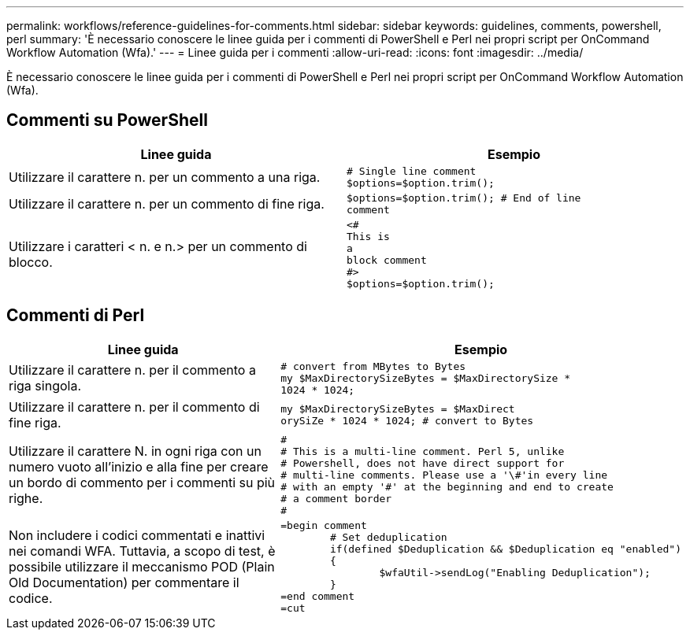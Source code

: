 ---
permalink: workflows/reference-guidelines-for-comments.html 
sidebar: sidebar 
keywords: guidelines, comments, powershell, perl 
summary: 'È necessario conoscere le linee guida per i commenti di PowerShell e Perl nei propri script per OnCommand Workflow Automation (Wfa).' 
---
= Linee guida per i commenti
:allow-uri-read: 
:icons: font
:imagesdir: ../media/


[role="lead"]
È necessario conoscere le linee guida per i commenti di PowerShell e Perl nei propri script per OnCommand Workflow Automation (Wfa).



== Commenti su PowerShell

[cols="2*"]
|===
| Linee guida | Esempio 


 a| 
Utilizzare il carattere n. per un commento a una riga.
 a| 
[listing]
----
# Single line comment
$options=$option.trim();
----


 a| 
Utilizzare il carattere n. per un commento di fine riga.
 a| 
[listing]
----
$options=$option.trim(); # End of line
comment
----


 a| 
Utilizzare i caratteri < n. e n.> per un commento di blocco.
 a| 
[listing]
----
<#
This is
a
block comment
#>
$options=$option.trim();
----
|===


== Commenti di Perl

[cols="2*"]
|===
| Linee guida | Esempio 


 a| 
Utilizzare il carattere n. per il commento a riga singola.
 a| 
[listing]
----
# convert from MBytes to Bytes
my $MaxDirectorySizeBytes = $MaxDirectorySize *
1024 * 1024;
----


 a| 
Utilizzare il carattere n. per il commento di fine riga.
 a| 
[listing]
----
my $MaxDirectorySizeBytes = $MaxDirect
orySiZe * 1024 * 1024; # convert to Bytes
----


 a| 
Utilizzare il carattere N. in ogni riga con un numero vuoto all'inizio e alla fine per creare un bordo di commento per i commenti su più righe.
 a| 
[listing]
----
#
# This is a multi-line comment. Perl 5, unlike
# Powershell, does not have direct support for
# multi-line comments. Please use a '\#'in every line
# with an empty '#' at the beginning and end to create
# a comment border
#
----


 a| 
Non includere i codici commentati e inattivi nei comandi WFA. Tuttavia, a scopo di test, è possibile utilizzare il meccanismo POD (Plain Old Documentation) per commentare il codice.
 a| 
[listing]
----
=begin comment
	# Set deduplication
	if(defined $Deduplication && $Deduplication eq "enabled")
	{
		$wfaUtil->sendLog("Enabling Deduplication");
	}
=end comment
=cut
----
|===